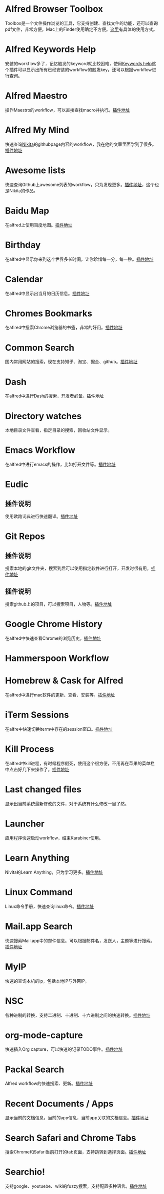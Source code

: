 #+BEGIN_COMMENT
.. title: 那些提高效率的Alfred Workflow
.. slug: na-xie-ti-gao-xiao-lu-de-alfred-workflow
.. date: 2018-09-21 10:02:49 UTC+08:00
.. tags: alfred
.. category: tools
.. link: 
.. description: 
.. type: text
#+END_COMMENT

* Alfred Browser Toolbox
  :PROPERTIES:
  :ID:       06FACFD5-9C4A-4549-8EED-7AEC3D77B480
  :END:
  Toolbox是一个文件操作浏览的工具，它支持创建、查找文件的功能，还可以查询pdf文件，非常方便。Mac上的Finder使用确定不方便。[[https://www.alfredforum.com/topic/5166-copymove-to-and-alfred-browser-workflows/][这里]]有具体的使用方式。
* Alfred Keywords Help
  :PROPERTIES:
  :ID:       49717B74-5702-483B-9E17-33D57893ED79
  :END:
   安装的workflow多了，记忆触发的keyword就比较困难，使用[[https://github.com/pochemuto/alfred-help-workflow][Keywords help]]这个插件可以显示出所有已经安装的workflow的触发key，还可以根据workflow进行查询。
* Alfred Maestro
  :PROPERTIES:
  :ID:       784CA9EA-34BE-415E-B5F8-5122EE866885
  :END:
   操作Maestro的workflow，可以直接查找macro并执行。[[https://github.com/iansinnott/alfred-maestro][插件地址]]
* Alfred My Mind
  :PROPERTIES:
  :ID:       A7DE7E80-197F-45B4-9C21-71CBB239224F
  :END:
  快速查询[[https://nikitavoloboev.xyz/][Nikita]]的githubpage内容的workflow，我在他的文章里面学到了很多。[[https://github.com/nikitavoloboev/alfred-my-mind#readme][插件地址]]
* Awesome lists
  :PROPERTIES:
  :ID:       35B0B749-2CE5-4E3B-BF74-E19299CEB25C
  :END:
  快速查询Github上awesome列表的workflow，只为发现更多。[[https://github.com/nikitavoloboev/alfred-awesome-lists][插件地址]]，这个也是Nikita的作品。
* Baidu Map
  :PROPERTIES:
  :ID:       8927BBDF-C1D1-46D2-B787-BED1476D08AB
  :END:
   在alfred上使用百度地图。[[https://github.com/wofeiwo/alfred-baidu-map][插件地址]]
* Birthday
  :PROPERTIES:
  :ID:       56143948-8358-4530-84DA-666BBA6B3F89
  :END:
   在alfred中显示你来到这个世界多长时间，让你珍惜每一分，每一秒。[[https://github.com/nikitavoloboev/small-workflows/tree/master/birthday#readme][插件地址]]
* Calendar
  :PROPERTIES:
  :ID:       0249D0F7-6AEC-4B4D-98DA-F5BBFA612BE6
  :END:
   在alfred中显示出当月的日历信息。[[https://github.com/owenwater/alfred-cal][插件地址]]
* Chromes Bookmarks
  :PROPERTIES:
  :ID:       BE3C62A7-8564-4B7B-97E1-464DC5ADD771
  :END:
   在aflred中搜索Chrome浏览器的书签，非常的好用。[[https://github.com/blainesch/alfred-chrome-bookmarks][插件地址]]
* Common Search
  :PROPERTIES:
  :ID:       7A5576D5-6ECD-496B-B29D-3AB3632F6D3A
  :END:
   国内常用网站的搜索，现在支持知乎、淘宝、掘金、github。[[https://github.com/MuYunyun/commonSearch][插件地址]]
* Dash
  :PROPERTIES:
  :ID:       582CC0AD-7614-4FAA-8CD3-0DE84B380A50
  :END:
   在alfred中进行Dash的搜索，开发者必备。[[https://github.com/Kapeli/Dash-Alfred-Workflow][插件地址]]
* Directory watches
  :PROPERTIES:
  :ID:       A11F5899-DB1E-4A8A-A65D-201AAA4A85A5
  :END:
   本地目录文件查看，指定目录的搜索，回收站文件显示。
* Emacs Workflow
  :PROPERTIES:
  :ID:       1D4EB2D4-0D51-442C-B754-0DD326A2A8DE
  :END:
   在alfred中进行emacs的操作，比如打开文件等。[[https://www.alfredforum.com/topic/8444-emacs-workflow/][插件地址]]
* Eudic
  :PROPERTIES:
  :ID:       CEDC7309-2013-47E4-A24F-44F174E45288
  :END:
** 插件说明
   :PROPERTIES:
   :ID:       BB1E1F7B-C8D8-4F95-93E4-97F03AB48241
   :END:
   使用欧路词典进行快速翻译。[[https://github.com/cdpath/eudic_tools][插件地址]]
* Git Repos
  :PROPERTIES:
  :ID:       024A5F17-021A-4080-9A19-922F35F7CA2C
  :END:
** 插件说明
   :PROPERTIES:
   :ID:       70B62A05-407D-438E-BA65-EDCA996CFFE8
   :END:
   搜索本地的git文件夹，搜索到后可以使用指定软件进行打开，开发时很有用。[[https://github.com/deanishe/alfred-repos][插件地址]]
** 插件说明
   :PROPERTIES:
   :ID:       23BB0C6B-8928-419E-8D7F-1ED5F8EFFFA5
   :END:
   搜索github上的项目，可以搜索项目，人物等。[[https://github.com/gharlan/alfred-github-workflow][插件地址]]
* Google Chrome History
  :PROPERTIES:
  :ID:       81A1FCE3-1AE3-4DD8-847C-2B48289BE260
  :END:
   在alfred中快速查看Chrome的浏览历史。[[https://github.com/tupton/alfred-chrome-history][插件地址]]
* Hammerspoon Workflow
  :PROPERTIES:
  :ID:       7BE62DC1-ADB6-4F06-B5F6-4C3C81882B08
  :END:
* Homebrew & Cask for Alfred
  :PROPERTIES:
  :ID:       8DC01423-3721-4D91-8F6D-8FC3C67115CC
  :END:
   在alfred中进行mac软件的更新、查看、安装等。[[https://github.com/fniephaus/alfred-homebrew/][插件地址]]
* iTerm Sessions
  :PROPERTIES:
  :ID:       10218152-446D-42E4-8D4E-CF3E7BA598F1
  :END:
   在alfre中快速切换iterm中存在的session窗口。[[https://github.com/madvas/alfred-iterm-sessions][插件地址]]
* Kill Process
  :PROPERTIES:
  :ID:       3426706F-953B-4464-869B-BFEB68EFBBA9
  :END:
   在alfred中kill进程，有时候程序假死，使用这个很方便，不用再在苹果的菜单栏中点击好几下来操作了。[[https://github.com/nathangreenstein/alfred-process-killer][插件地址]]
* Last changed files
  :PROPERTIES:
  :ID:       FE3BF159-26CC-4D02-95DC-E8AC3393B8C7
  :END:
   显示出当前系统最新修改的文件，对于系统有什么修改一目了然。
* Launcher
  :PROPERTIES:
  :ID:       F7872C53-3F87-4A9E-A90D-E2701D343046
  :END:
   应用程序快速启动workflow，结束Karabiner使用。
* Learn Anything
  :PROPERTIES:
  :ID:       433CC6A2-1555-4C17-98AD-27353548F7C0
  :END:
   Nivita的Learn Anything，只为学习更多。[[https://github.com/nikitavoloboev/alfred-learn-anything][插件地址]]
* Linux Command
  :PROPERTIES:
  :ID:       60006CDE-E02A-4828-92E8-2ECDED8268CB
  :END:
   Linux命令手册，快速查询linux命令。[[https://github.com/jaywcjlove/linux-command][插件地址]]
* Mail.app Search
  :PROPERTIES:
  :ID:       929CF82B-8B2C-4C05-8E14-6EC004B29319
  :END:
   快速搜索Mail.app中的邮件信息。可以根据邮件名，发送人，主题等进行搜索。[[http://www.packal.org/workflow/mailapp-search][插件地址]]
* MyIP
  :PROPERTIES:
  :ID:       C0D62E25-FF33-49C1-82B0-1AD25978BA52
  :END:
   快速的查询本机的ip，包括本地IP与外网IP。
* NSC
  :PROPERTIES:
  :ID:       DA90B235-A56A-4360-94E9-00C1647DC319
  :END:
   各种进制的转换，支持二进制、十进制、十六进制之间的快速转换。[[https://github.com/obstschale/NSC][插件地址]]
* org-mode-capture
  :PROPERTIES:
  :ID:       9209A35D-3D61-45A9-B8BD-25538F35B8E2
  :END:
   快速插入Org capture，可以快速的记录TODO事件。[[https://github.com/alexandergogl/alfred-org-mode-workflow][插件地址]]
* Packal Search
  :PROPERTIES:
  :ID:       9E445427-E5CD-449B-BA91-61DFBEF26466
  :END:
   Alfred workflow的快速搜索、更新。[[https://github.com/deanishe/alfred-packal-search][插件地址]]
* Recent Documents / Apps
  :PROPERTIES:
  :ID:       36ECE447-1661-4B7A-93A3-2DA900A803D8
  :END:
   显示当前的文档信息，当前的app信息，当前app关联的文档信息。[[https://github.com/mpco/Alfred3-workflow-recent-documents][插件地址]]
* Search Safari and Chrome Tabs
  :PROPERTIES:
  :ID:       A41488FA-B6F7-4ED7-B749-C221D0DEFA77
  :END:
    搜索Chrome和Safari当前打开的tab页面，支持跳转到选择页面。[[http://www.packal.org/workflow/search-safari-and-chrome-tabs][插件地址]]
* Searchio!
  :PROPERTIES:
  :ID:       496F6122-8863-4020-8C14-1E0DACC18462
  :END:
   支持google、youtuebe、wiki的fuzzy搜索，支持配置多种语言。[[https://github.com/deanishe/alfred-searchio][插件地址]]
* SSH SecureCRT
  :PROPERTIES:
  :ID:       9A0BF988-2311-47D8-8CC6-48DCA22BD735
  :END:
   在alfre快速连接SecureCRT的session。
* StackOverflow
  :PROPERTIES:
  :ID:       B50A0847-AACE-48BB-BB84-1B728A8FD3D8
  :END:
   搜索stackoverflow上的指定问题。[[https://github.com/deanishe/alfred-stackoverflow][插件地址(deanishe)]] 
* Swift Window Switcher
  :PROPERTIES:
  :ID:       8F1A51E6-77C2-488A-875E-D4933DF92B11
  :END:
   使用alfred来快速切换应用的窗口，还可以对safari的当前标签进行搜索。[[https://github.com/mandrigin/AlfredSwitchWindows][插件地址]]
* SwitchHosts!
  :PROPERTIES:
  :ID:       5F9D7E27-626F-4AA4-9BD5-F6D6699F7E3D
  :END:
   在alfred中快速本地host的配置，配合[[https://github.com/oldj/SwitchHosts][SwitchHosts]]来使用。[[http://www.packal.org/workflow/switchhosts][插件地址]]
* Tldr
  :PROPERTIES:
  :ID:       1DDA64C3-16EA-4CAC-93F7-9F94F3CD7DE8
  :END:
   Tldr的alfred版本，快速查询命令。[[https://github.com/cs1707/tldr-alfred][插件地址]]
* Uninstall with CleanMyMac X
  :PROPERTIES:
  :ID:       24331980-1F67-4F56-B2BC-611B5AD361AD
  :END:
   使用CleanMyMac来快速卸载软件。[[http://www.packal.org/workflow/uninstall-cleanmymac-x][插件地址]]
* VagrantUP
  :PROPERTIES:
  :ID:       4717273F-3FD0-41E2-8129-B54E49F59613
  :END:
    控制vagrant的workflow，可以显示vagrant的环境，根据name，path进行过滤等。[[https://github.com/m1keil/alfred-vagrant-workflow][插件地址]]
* VMWare Control
  :PROPERTIES:
  :ID:       E0A0B020-F936-44C5-B060-44FEE22DE9F5
  :END:
   在alfred中控制vmware虚拟机。支持启动、停止、挂起、切换等操作。[[http://www.packal.org/workflow/vmware-control][插件地址]]
* Web Searches
  :PROPERTIES:
  :ID:       23FA43C2-A45D-491D-9EC6-CF7E3A719F4F
  :END:
   通用的web搜索，支持reddit，google translate等网站搜索。[[https://github.com/nikitavoloboev/alfred-web-searches][插件地址]]
* WeChat Plugin
  :PROPERTIES:
  :ID:       22EA63EA-EBCA-49D8-9880-41B39AC40AB6
  :END:
   在alfred中进行微信聊天，可以显示聊天记录，超级方便。[[https://github.com/TKkk-iOSer/WeChatPlugin-MacOS][插件地址]]
* Wi-Fi
  :PROPERTIES:
  :ID:       72D51B8A-7C70-4E0D-9F7E-359464014DA2
  :END:
   控制Mac的ip开关，新更新的版本增加了重启wifi的功能。[[https://github.com/ravelll/wifi-workflow][插件地址]]
* Youdao Translate
  :PROPERTIES:
  :ID:       95EFB24B-5451-46BD-B668-7F76501EA079
  :END:
   有道词典快速查询翻译，支持中英互译，发音，记录查询历史等功能。[[https://github.com/Rouwanzi/AlfredWorkflow_YoudaoTranslate][插件地址]]
* Zapier for Alfred
  :PROPERTIES:
  :ID:       B66C2574-28E1-4B82-90D2-0BAAC9879BCD
  :END:
   在alfred中触发zapier流，目前还在尝试中。[[https://github.com/zapier/Zapier-for-Alfred/][插件地址]]

